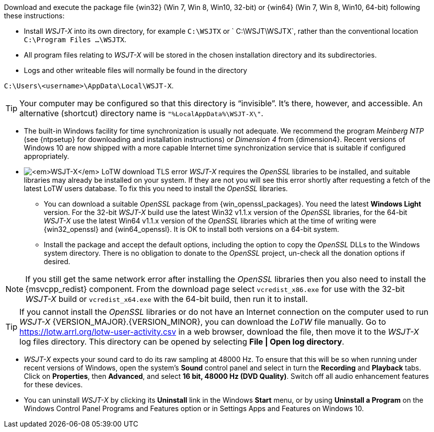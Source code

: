// Status=review

Download and execute the package file {win32} (Win 7, Win 8, Win10,
32-bit) or {win64} (Win 7, Win 8, Win10, 64-bit) following these
instructions:

* Install _WSJT-X_ into its own directory, for example `C:\WSJTX` or `
  C:\WSJT\WSJTX`, rather than the conventional location `C:\Program
  Files ...\WSJTX`.

* All program files relating to _WSJT-X_ will be stored in the chosen
  installation directory and its subdirectories.

* Logs and other writeable files will normally be found in the
  directory +

`C:\Users\<username>\AppData\Local\WSJT-X`.

TIP: Your computer may be configured so that this directory is
     "`invisible`".  It's there, however, and accessible.  An
     alternative (shortcut) directory name is
     `"%LocalAppData%\WSJT-X\"`.

* The built-in Windows facility for time synchronization is usually
  not adequate. We recommend the program _Meinberg NTP_ (see
  {ntpsetup} for downloading and installation instructions) or
  _Dimension 4_ from {dimension4}. Recent versions of Windows 10 are
  now shipped with a more capable Internet time synchronization
  service that is suitable if configured appropriately.

[[OPENSSL]]

* image:LoTW_TLS_error.png[_WSJT-X_ LoTW download TLS error,
  role="right"] _WSJT-X_ requires the _OpenSSL_ libraries to be
  installed, and suitable libraries may already be installed on your
  system.  If they are not you will see this error shortly after
  requesting a fetch of the latest LoTW users database. To fix this
  you need to install the _OpenSSL_ libraries.

** You can download a suitable _OpenSSL_ package from
   {win_openssl_packages}.  You need the latest *Windows Light*
   version. For the 32-bit _WSJT-X_ build use the latest Win32 v1.1.x
   version of the _OpenSSL_ libraries, for the 64-bit _WSJT-X_ use the
   latest Win64 v1.1.x version of the _OpenSSL_ libraries which at the
   time of writing were {win32_openssl} and {win64_openssl}. It is OK
   to install both versions on a 64-bit system.

** Install the package and accept the default options, including the
   option to copy the _OpenSSL_ DLLs to the Windows system
   directory. There is no obligation to donate to the _OpenSSL_
   project, un-check all the donation options if desired. +

NOTE: If you still get the same network error after installing the
      _OpenSSL_ libraries then you also need to install the
      {msvcpp_redist} component. From the download page select
      `vcredist_x86.exe` for use with the 32-bit _WSJT-X_ build or
      `vcredist_x64.exe` with the 64-bit build, then run it to
      install.

TIP: If you cannot install the _OpenSSL_ libraries or do not have an
     Internet connection on the computer used to run
     _WSJT-X_&nbsp;{VERSION_MAJOR}.{VERSION_MINOR}, you can download
     the _LoTW_ file manually. Go to
     https://lotw.arrl.org/lotw-user-activity.csv in a web browser,
     download the file, then move it to the _WSJT-X_ log files
     directory. This directory can be opened by selecting
     *File&nbsp;|&nbsp;Open&nbsp;log&nbsp;directory*.

* _WSJT-X_ expects your sound card to do its raw sampling at 48000 Hz.
  To ensure that this will be so when running under recent versions of
  Windows, open the system's *Sound* control panel and select in turn
  the *Recording* and *Playback* tabs. Click on *Properties*, then
  *Advanced*, and select *16 bit, 48000 Hz (DVD Quality)*. Switch off
  all audio enhancement features for these devices.

* You can uninstall _WSJT-X_ by clicking its *Uninstall* link in the
  Windows *Start* menu, or by using *Uninstall a Program* on the
  Windows Control Panel Programs and Features option or in Settings
  Apps and Features on Windows 10.
